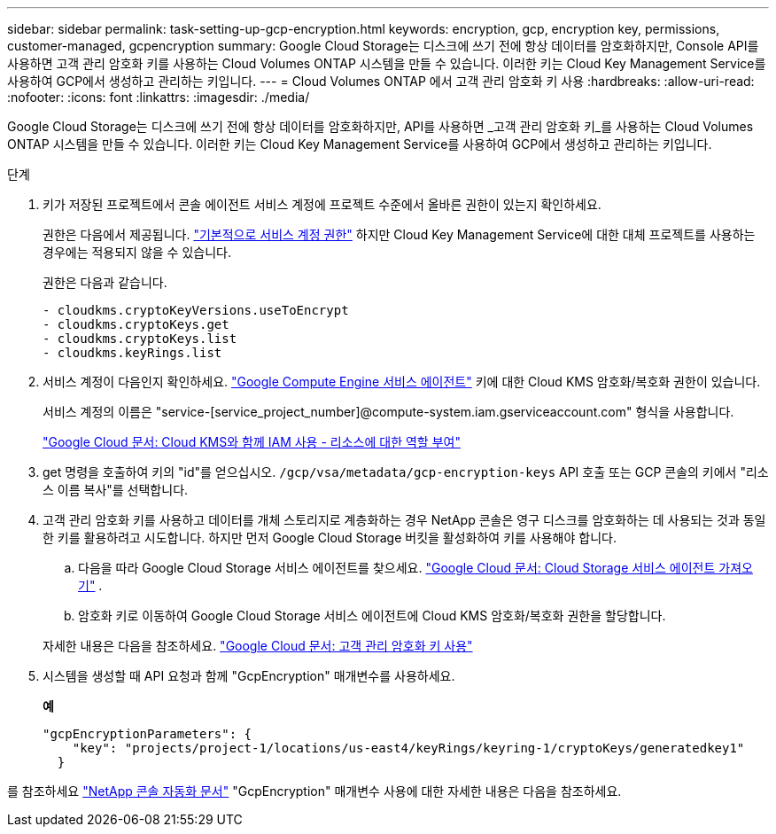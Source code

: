 ---
sidebar: sidebar 
permalink: task-setting-up-gcp-encryption.html 
keywords: encryption, gcp, encryption key, permissions, customer-managed, gcpencryption 
summary: Google Cloud Storage는 디스크에 쓰기 전에 항상 데이터를 암호화하지만, Console API를 사용하면 고객 관리 암호화 키를 사용하는 Cloud Volumes ONTAP 시스템을 만들 수 있습니다.  이러한 키는 Cloud Key Management Service를 사용하여 GCP에서 생성하고 관리하는 키입니다. 
---
= Cloud Volumes ONTAP 에서 고객 관리 암호화 키 사용
:hardbreaks:
:allow-uri-read: 
:nofooter: 
:icons: font
:linkattrs: 
:imagesdir: ./media/


[role="lead"]
Google Cloud Storage는 디스크에 쓰기 전에 항상 데이터를 암호화하지만, API를 사용하면 _고객 관리 암호화 키_를 사용하는 Cloud Volumes ONTAP 시스템을 만들 수 있습니다.  이러한 키는 Cloud Key Management Service를 사용하여 GCP에서 생성하고 관리하는 키입니다.

.단계
. 키가 저장된 프로젝트에서 콘솔 에이전트 서비스 계정에 프로젝트 수준에서 올바른 권한이 있는지 확인하세요.
+
권한은 다음에서 제공됩니다. https://docs.netapp.com/us-en/bluexp-setup-admin/reference-permissions-gcp.html["기본적으로 서비스 계정 권한"^] 하지만 Cloud Key Management Service에 대한 대체 프로젝트를 사용하는 경우에는 적용되지 않을 수 있습니다.

+
권한은 다음과 같습니다.

+
[source, yaml]
----
- cloudkms.cryptoKeyVersions.useToEncrypt
- cloudkms.cryptoKeys.get
- cloudkms.cryptoKeys.list
- cloudkms.keyRings.list
----
. 서비스 계정이 다음인지 확인하세요. https://cloud.google.com/iam/docs/service-agents["Google Compute Engine 서비스 에이전트"^] 키에 대한 Cloud KMS 암호화/복호화 권한이 있습니다.
+
서비스 계정의 이름은 "service-[service_project_number]@compute-system.iam.gserviceaccount.com" 형식을 사용합니다.

+
https://cloud.google.com/kms/docs/iam#granting_roles_on_a_resource["Google Cloud 문서: Cloud KMS와 함께 IAM 사용 - 리소스에 대한 역할 부여"]

. get 명령을 호출하여 키의 "id"를 얻으십시오. `/gcp/vsa/metadata/gcp-encryption-keys` API 호출 또는 GCP 콘솔의 키에서 "리소스 이름 복사"를 선택합니다.
. 고객 관리 암호화 키를 사용하고 데이터를 개체 스토리지로 계층화하는 경우 NetApp 콘솔은 영구 디스크를 암호화하는 데 사용되는 것과 동일한 키를 활용하려고 시도합니다.  하지만 먼저 Google Cloud Storage 버킷을 활성화하여 키를 사용해야 합니다.
+
.. 다음을 따라 Google Cloud Storage 서비스 에이전트를 찾으세요. https://cloud.google.com/storage/docs/getting-service-agent["Google Cloud 문서: Cloud Storage 서비스 에이전트 가져오기"^] .
.. 암호화 키로 이동하여 Google Cloud Storage 서비스 에이전트에 Cloud KMS 암호화/복호화 권한을 할당합니다.


+
자세한 내용은 다음을 참조하세요. https://cloud.google.com/storage/docs/encryption/using-customer-managed-keys["Google Cloud 문서: 고객 관리 암호화 키 사용"^]

. 시스템을 생성할 때 API 요청과 함께 "GcpEncryption" 매개변수를 사용하세요.
+
*예*

+
[source, json]
----
"gcpEncryptionParameters": {
    "key": "projects/project-1/locations/us-east4/keyRings/keyring-1/cryptoKeys/generatedkey1"
  }
----


를 참조하세요 https://docs.netapp.com/us-en/bluexp-automation/index.html["NetApp 콘솔 자동화 문서"^] "GcpEncryption" 매개변수 사용에 대한 자세한 내용은 다음을 참조하세요.
